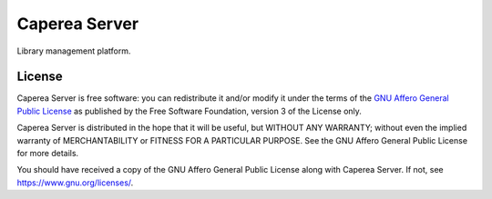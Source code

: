 ==============
Caperea Server
==============

.. image:: https://img.shields.io/badge/license-AGPL--3.0--only-blue.svg
   :alt: AGPL-3.0-only
   :target: https://gitlab.com/pascalpepe/caperea-server/blob/nebula/COPYING

Library management platform.


License
=======

Caperea Server is free software: you can redistribute it and/or modify
it under the terms of the `GNU Affero General Public License`_ as published by
the Free Software Foundation, version 3 of the License only.

Caperea Server is distributed in the hope that it will be useful,
but WITHOUT ANY WARRANTY; without even the implied warranty of
MERCHANTABILITY or FITNESS FOR A PARTICULAR PURPOSE. See the
GNU Affero General Public License for more details.

You should have received a copy of the GNU Affero General Public License
along with Caperea Server. If not, see https://www.gnu.org/licenses/.


.. _`GNU Affero General Public License`: https://gitlab.com/pascalpepe/caperea-server/blob/nebula/COPYING
